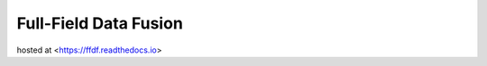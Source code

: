 Full-Field Data Fusion
=======================================

hosted at <https://ffdf.readthedocs.io>
